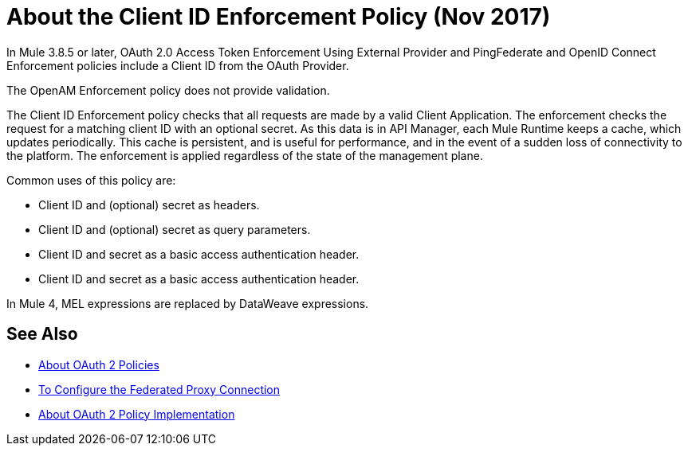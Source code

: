 = About the Client ID Enforcement Policy (Nov 2017)

In Mule 3.8.5 or later, OAuth 2.0 Access Token Enforcement Using External Provider and PingFederate and OpenID Connect Enforcement policies include a Client ID from the OAuth Provider.

The OpenAM Enforcement policy does not provide validation.

The Client ID Enforcement policy checks that all requests are made by a valid Client Application. The enforcement checks the request for a matching client ID with an optional secret. As this data is in API Manager, each Mule Runtime keeps a cache, which updates periodically. This cache is persistent, and is useful for performance, and in the event of a sudden loss of connectivity to the platform. The enforcement is applied regardless of the state of the management plane.

Common uses of this policy are: 

* Client ID and (optional) secret as headers.
* Client ID and (optional) secret as query parameters.
* Client ID and secret as a basic access authentication header.
* Client ID and secret as a basic access authentication header.

In Mule 4, MEL expressions are replaced by DataWeave expressions.

== See Also

* link:/api-manager/oauth2-policies-new[About OAuth 2 Policies]
* link:/api-manager/configure-federate-proxy[To Configure the Federated Proxy Connection]
* link:/api-manager/oauth-policy-implementation-concept[About OAuth 2 Policy Implementation]